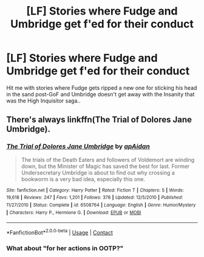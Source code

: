 #+TITLE: [LF] Stories where Fudge and Umbridge get f'ed for their conduct

* [LF] Stories where Fudge and Umbridge get f'ed for their conduct
:PROPERTIES:
:Author: Wirenfeldt
:Score: 2
:DateUnix: 1604693022.0
:DateShort: 2020-Nov-06
:FlairText: Request
:END:
Hit me with stories where Fudge gets ripped a new one for sticking his head in the sand post-GoF and Umbridge doesn't get away with the Insanity that was the High Inquisitor saga..


** There's always linkffn(The Trial of Dolores Jane Umbridge).
:PROPERTIES:
:Author: WhosThisGeek
:Score: 3
:DateUnix: 1604693438.0
:DateShort: 2020-Nov-06
:END:

*** [[https://www.fanfiction.net/s/6508764/1/][*/The Trial of Dolores Jane Umbridge/*]] by [[https://www.fanfiction.net/u/2569626/apAidan][/apAidan/]]

#+begin_quote
  The trials of the Death Eaters and followers of Voldemort are winding down, but the Minister of Magic has saved the best for last. Former Undersecretary Umbridge is about to find out why crossing a bookworm is a very bad idea, especially this one.
#+end_quote

^{/Site/:} ^{fanfiction.net} ^{*|*} ^{/Category/:} ^{Harry} ^{Potter} ^{*|*} ^{/Rated/:} ^{Fiction} ^{T} ^{*|*} ^{/Chapters/:} ^{5} ^{*|*} ^{/Words/:} ^{19,618} ^{*|*} ^{/Reviews/:} ^{247} ^{*|*} ^{/Favs/:} ^{1,201} ^{*|*} ^{/Follows/:} ^{378} ^{*|*} ^{/Updated/:} ^{12/5/2010} ^{*|*} ^{/Published/:} ^{11/27/2010} ^{*|*} ^{/Status/:} ^{Complete} ^{*|*} ^{/id/:} ^{6508764} ^{*|*} ^{/Language/:} ^{English} ^{*|*} ^{/Genre/:} ^{Humor/Mystery} ^{*|*} ^{/Characters/:} ^{Harry} ^{P.,} ^{Hermione} ^{G.} ^{*|*} ^{/Download/:} ^{[[http://www.ff2ebook.com/old/ffn-bot/index.php?id=6508764&source=ff&filetype=epub][EPUB]]} ^{or} ^{[[http://www.ff2ebook.com/old/ffn-bot/index.php?id=6508764&source=ff&filetype=mobi][MOBI]]}

--------------

*FanfictionBot*^{2.0.0-beta} | [[https://github.com/FanfictionBot/reddit-ffn-bot/wiki/Usage][Usage]] | [[https://www.reddit.com/message/compose?to=tusing][Contact]]
:PROPERTIES:
:Author: FanfictionBot
:Score: 3
:DateUnix: 1604693460.0
:DateShort: 2020-Nov-06
:END:


*** What about "for her actions in OOTP?"
:PROPERTIES:
:Author: dmreif
:Score: 1
:DateUnix: 1612029336.0
:DateShort: 2021-Jan-30
:END:
